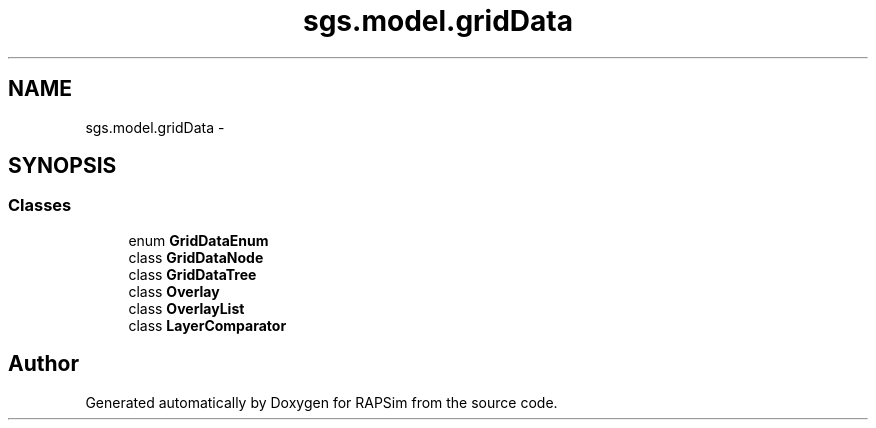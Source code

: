 .TH "sgs.model.gridData" 3 "Wed Oct 28 2015" "Version 0.92" "RAPSim" \" -*- nroff -*-
.ad l
.nh
.SH NAME
sgs.model.gridData \- 
.SH SYNOPSIS
.br
.PP
.SS "Classes"

.in +1c
.ti -1c
.RI "enum \fBGridDataEnum\fP"
.br
.ti -1c
.RI "class \fBGridDataNode\fP"
.br
.ti -1c
.RI "class \fBGridDataTree\fP"
.br
.ti -1c
.RI "class \fBOverlay\fP"
.br
.ti -1c
.RI "class \fBOverlayList\fP"
.br
.ti -1c
.RI "class \fBLayerComparator\fP"
.br
.in -1c
.SH "Author"
.PP 
Generated automatically by Doxygen for RAPSim from the source code\&.
